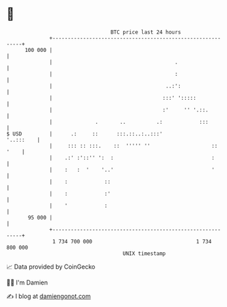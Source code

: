 * 👋

#+begin_example
                                     BTC price last 24 hours                    
                 +------------------------------------------------------------+ 
         100 000 |                                                            | 
                 |                                        .                   | 
                 |                                        :                   | 
                 |                                     ..:':                  | 
                 |                                    :::' ':::::             | 
                 |                                    :'     '' '.::.         | 
                 |              .       ..          .:            :::         | 
   $ USD         |      .:     ::      :::.::..:..:::'              '..:::    | 
                 |     ::: :: :::.    ::  ''''' ''                    :: '    | 
                 |    .:' :'::'' ':  :                                :       | 
                 |    :   :  '    '..'                                '       | 
                 |    :            ::                                         | 
                 |    :            :'                                         | 
                 |    '            :                                          | 
          95 000 |                                                            | 
                 +------------------------------------------------------------+ 
                  1 734 700 000                                  1 734 800 000  
                                         UNIX timestamp                         
#+end_example
📈 Data provided by CoinGecko

🧑‍💻 I'm Damien

✍️ I blog at [[https://www.damiengonot.com][damiengonot.com]]
